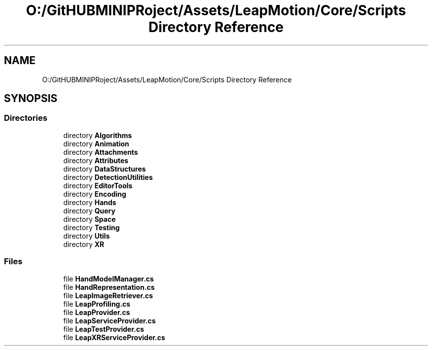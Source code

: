 .TH "O:/GitHUBMINIPRoject/Assets/LeapMotion/Core/Scripts Directory Reference" 3 "Sat Jul 20 2019" "Version https://github.com/Saurabhbagh/Multi-User-VR-Viewer--10th-July/" "Multi User Vr Viewer" \" -*- nroff -*-
.ad l
.nh
.SH NAME
O:/GitHUBMINIPRoject/Assets/LeapMotion/Core/Scripts Directory Reference
.SH SYNOPSIS
.br
.PP
.SS "Directories"

.in +1c
.ti -1c
.RI "directory \fBAlgorithms\fP"
.br
.ti -1c
.RI "directory \fBAnimation\fP"
.br
.ti -1c
.RI "directory \fBAttachments\fP"
.br
.ti -1c
.RI "directory \fBAttributes\fP"
.br
.ti -1c
.RI "directory \fBDataStructures\fP"
.br
.ti -1c
.RI "directory \fBDetectionUtilities\fP"
.br
.ti -1c
.RI "directory \fBEditorTools\fP"
.br
.ti -1c
.RI "directory \fBEncoding\fP"
.br
.ti -1c
.RI "directory \fBHands\fP"
.br
.ti -1c
.RI "directory \fBQuery\fP"
.br
.ti -1c
.RI "directory \fBSpace\fP"
.br
.ti -1c
.RI "directory \fBTesting\fP"
.br
.ti -1c
.RI "directory \fBUtils\fP"
.br
.ti -1c
.RI "directory \fBXR\fP"
.br
.in -1c
.SS "Files"

.in +1c
.ti -1c
.RI "file \fBHandModelManager\&.cs\fP"
.br
.ti -1c
.RI "file \fBHandRepresentation\&.cs\fP"
.br
.ti -1c
.RI "file \fBLeapImageRetriever\&.cs\fP"
.br
.ti -1c
.RI "file \fBLeapProfiling\&.cs\fP"
.br
.ti -1c
.RI "file \fBLeapProvider\&.cs\fP"
.br
.ti -1c
.RI "file \fBLeapServiceProvider\&.cs\fP"
.br
.ti -1c
.RI "file \fBLeapTestProvider\&.cs\fP"
.br
.ti -1c
.RI "file \fBLeapXRServiceProvider\&.cs\fP"
.br
.in -1c
